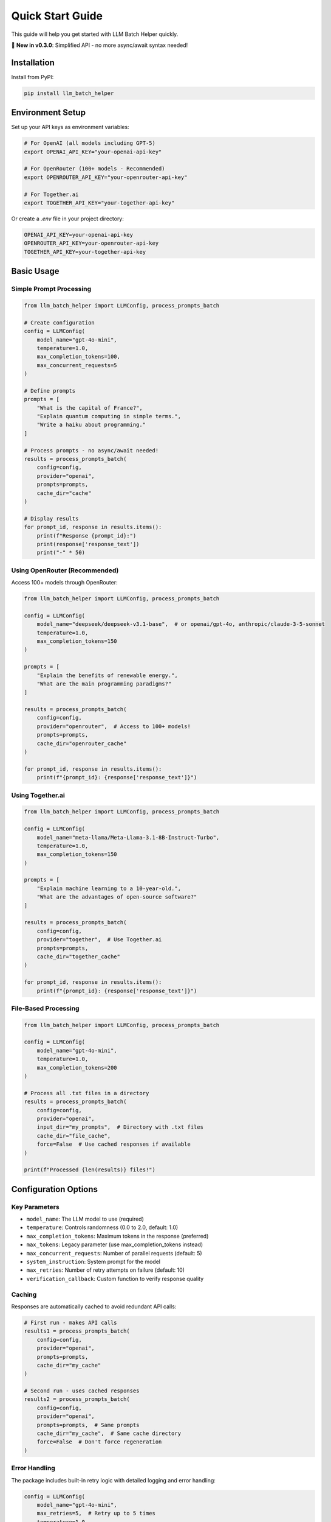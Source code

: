 Quick Start Guide
=================

This guide will help you get started with LLM Batch Helper quickly.

🎉 **New in v0.3.0**: Simplified API - no more async/await syntax needed!

Installation
------------

Install from PyPI:

.. code-block:: bash

   pip install llm_batch_helper

Environment Setup
-----------------

Set up your API keys as environment variables:

.. code-block:: bash

   # For OpenAI (all models including GPT-5)
   export OPENAI_API_KEY="your-openai-api-key"
   
   # For OpenRouter (100+ models - Recommended)
   export OPENROUTER_API_KEY="your-openrouter-api-key"
   
   # For Together.ai
   export TOGETHER_API_KEY="your-together-api-key"

Or create a `.env` file in your project directory:

.. code-block:: text

   OPENAI_API_KEY=your-openai-api-key
   OPENROUTER_API_KEY=your-openrouter-api-key
   TOGETHER_API_KEY=your-together-api-key

Basic Usage
-----------

Simple Prompt Processing
~~~~~~~~~~~~~~~~~~~~~~~~

.. code-block:: python

   from llm_batch_helper import LLMConfig, process_prompts_batch

   # Create configuration
   config = LLMConfig(
       model_name="gpt-4o-mini",
       temperature=1.0,
       max_completion_tokens=100,
       max_concurrent_requests=5
   )
   
   # Define prompts
   prompts = [
       "What is the capital of France?",
       "Explain quantum computing in simple terms.",
       "Write a haiku about programming."
   ]
   
   # Process prompts - no async/await needed!
   results = process_prompts_batch(
       config=config,
       provider="openai",
       prompts=prompts,
       cache_dir="cache"
   )
   
   # Display results
   for prompt_id, response in results.items():
       print(f"Response {prompt_id}:")
       print(response['response_text'])
       print("-" * 50)

Using OpenRouter (Recommended)
~~~~~~~~~~~~~~~~~~~~~~~~~~~~~~~

Access 100+ models through OpenRouter:

.. code-block:: python

   from llm_batch_helper import LLMConfig, process_prompts_batch

   config = LLMConfig(
       model_name="deepseek/deepseek-v3.1-base",  # or openai/gpt-4o, anthropic/claude-3-5-sonnet
       temperature=1.0,
       max_completion_tokens=150
   )
   
   prompts = [
       "Explain the benefits of renewable energy.",
       "What are the main programming paradigms?"
   ]
   
   results = process_prompts_batch(
       config=config,
       provider="openrouter",  # Access to 100+ models!
       prompts=prompts,
       cache_dir="openrouter_cache"
   )
   
   for prompt_id, response in results.items():
       print(f"{prompt_id}: {response['response_text']}")

Using Together.ai
~~~~~~~~~~~~~~~~~~

.. code-block:: python

   from llm_batch_helper import LLMConfig, process_prompts_batch

   config = LLMConfig(
       model_name="meta-llama/Meta-Llama-3.1-8B-Instruct-Turbo",
       temperature=1.0,
       max_completion_tokens=150
   )
   
   prompts = [
       "Explain machine learning to a 10-year-old.",
       "What are the advantages of open-source software?"
   ]
   
   results = process_prompts_batch(
       config=config,
       provider="together",  # Use Together.ai
       prompts=prompts,
       cache_dir="together_cache"
   )
   
   for prompt_id, response in results.items():
       print(f"{prompt_id}: {response['response_text']}")

File-Based Processing
~~~~~~~~~~~~~~~~~~~~~

.. code-block:: python

   from llm_batch_helper import LLMConfig, process_prompts_batch

   config = LLMConfig(
       model_name="gpt-4o-mini",
       temperature=1.0,
       max_completion_tokens=200
   )
   
   # Process all .txt files in a directory
   results = process_prompts_batch(
       config=config,
       provider="openai",
       input_dir="my_prompts",  # Directory with .txt files
       cache_dir="file_cache",
       force=False  # Use cached responses if available
   )
   
   print(f"Processed {len(results)} files!")

Configuration Options
---------------------

Key Parameters
~~~~~~~~~~~~~~

- ``model_name``: The LLM model to use (required)
- ``temperature``: Controls randomness (0.0 to 2.0, default: 1.0)
- ``max_completion_tokens``: Maximum tokens in the response (preferred)
- ``max_tokens``: Legacy parameter (use max_completion_tokens instead)
- ``max_concurrent_requests``: Number of parallel requests (default: 5)
- ``system_instruction``: System prompt for the model
- ``max_retries``: Number of retry attempts on failure (default: 10)
- ``verification_callback``: Custom function to verify response quality

Caching
~~~~~~~

Responses are automatically cached to avoid redundant API calls:

.. code-block:: python

   # First run - makes API calls
   results1 = process_prompts_batch(
       config=config,
       provider="openai",
       prompts=prompts,
       cache_dir="my_cache"
   )
   
   # Second run - uses cached responses
   results2 = process_prompts_batch(
       config=config,
       provider="openai",
       prompts=prompts,  # Same prompts
       cache_dir="my_cache",  # Same cache directory
       force=False  # Don't force regeneration
   )

Error Handling
~~~~~~~~~~~~~~

The package includes built-in retry logic with detailed logging and error handling:

.. code-block:: python

   config = LLMConfig(
       model_name="gpt-4o-mini",
       max_retries=5,  # Retry up to 5 times
       temperature=1.0
   )
   
   results = process_prompts_batch(
       config=config,
       provider="openai",
       prompts=prompts
   )
   
   # Check for errors in results
   for prompt_id, response in results.items():
       if "error" in response:
           print(f"Error in {prompt_id}: {response['error']}")
       else:
           print(f"Success: {response['response_text']}")

🔍 **New Retry Logging**: You'll see detailed logs during retries:

.. code-block:: text

   🔄 [14:23:15] Retry attempt 1/5:
      Error: RateLimitError (status: 429)
      Message: Rate limit exceeded...
      Waiting 4.0s before next attempt...

Next Steps
----------

- Check out the :doc:`api` reference for detailed documentation
- Explore :doc:`examples` for more complex use cases
- Learn about different :doc:`providers` and their features
- Try the interactive :doc:`tutorials`